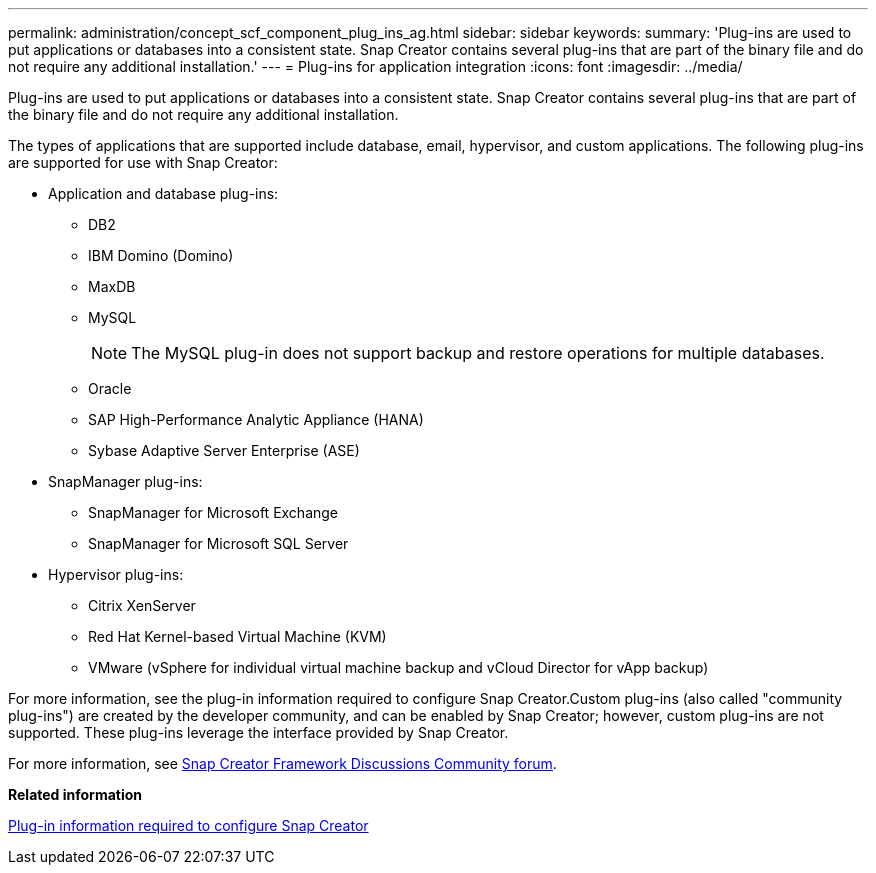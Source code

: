 ---
permalink: administration/concept_scf_component_plug_ins_ag.html
sidebar: sidebar
keywords: 
summary: 'Plug-ins are used to put applications or databases into a consistent state. Snap Creator contains several plug-ins that are part of the binary file and do not require any additional installation.'
---
= Plug-ins for application integration
:icons: font
:imagesdir: ../media/

[.lead]
Plug-ins are used to put applications or databases into a consistent state. Snap Creator contains several plug-ins that are part of the binary file and do not require any additional installation.

The types of applications that are supported include database, email, hypervisor, and custom applications. The following plug-ins are supported for use with Snap Creator:

* Application and database plug-ins:
 ** DB2
 ** IBM Domino (Domino)
 ** MaxDB
 ** MySQL
+
NOTE: The MySQL plug-in does not support backup and restore operations for multiple databases.

 ** Oracle
 ** SAP High-Performance Analytic Appliance (HANA)
 ** Sybase Adaptive Server Enterprise (ASE)
* SnapManager plug-ins:
 ** SnapManager for Microsoft Exchange
 ** SnapManager for Microsoft SQL Server
* Hypervisor plug-ins:
 ** Citrix XenServer
 ** Red Hat Kernel-based Virtual Machine (KVM)
 ** VMware (vSphere for individual virtual machine backup and vCloud Director for vApp backup)

For more information, see the plug-in information required to configure Snap Creator.Custom plug-ins (also called "community plug-ins") are created by the developer community, and can be enabled by Snap Creator; however, custom plug-ins are not supported. These plug-ins leverage the interface provided by Snap Creator.

For more information, see http://community.netapp.com/t5/Snap-Creator-Framework-Discussions/bd-p/snap-creator-framework-discussions[Snap Creator Framework Discussions Community forum].

*Related information*

xref:reference_information_required_to_configure_snap_creator.adoc[Plug-in information required to configure Snap Creator]
